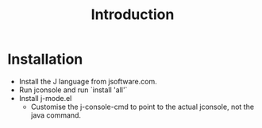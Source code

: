 #+TITLE: Introduction

* Installation
  + Install the J language from jsoftware.com.
  + Run jconsole and run `install 'all'`
  + Install j-mode.el
    + Customise the j-console-cmd to point to the actual jconsole, not
      the java command.

